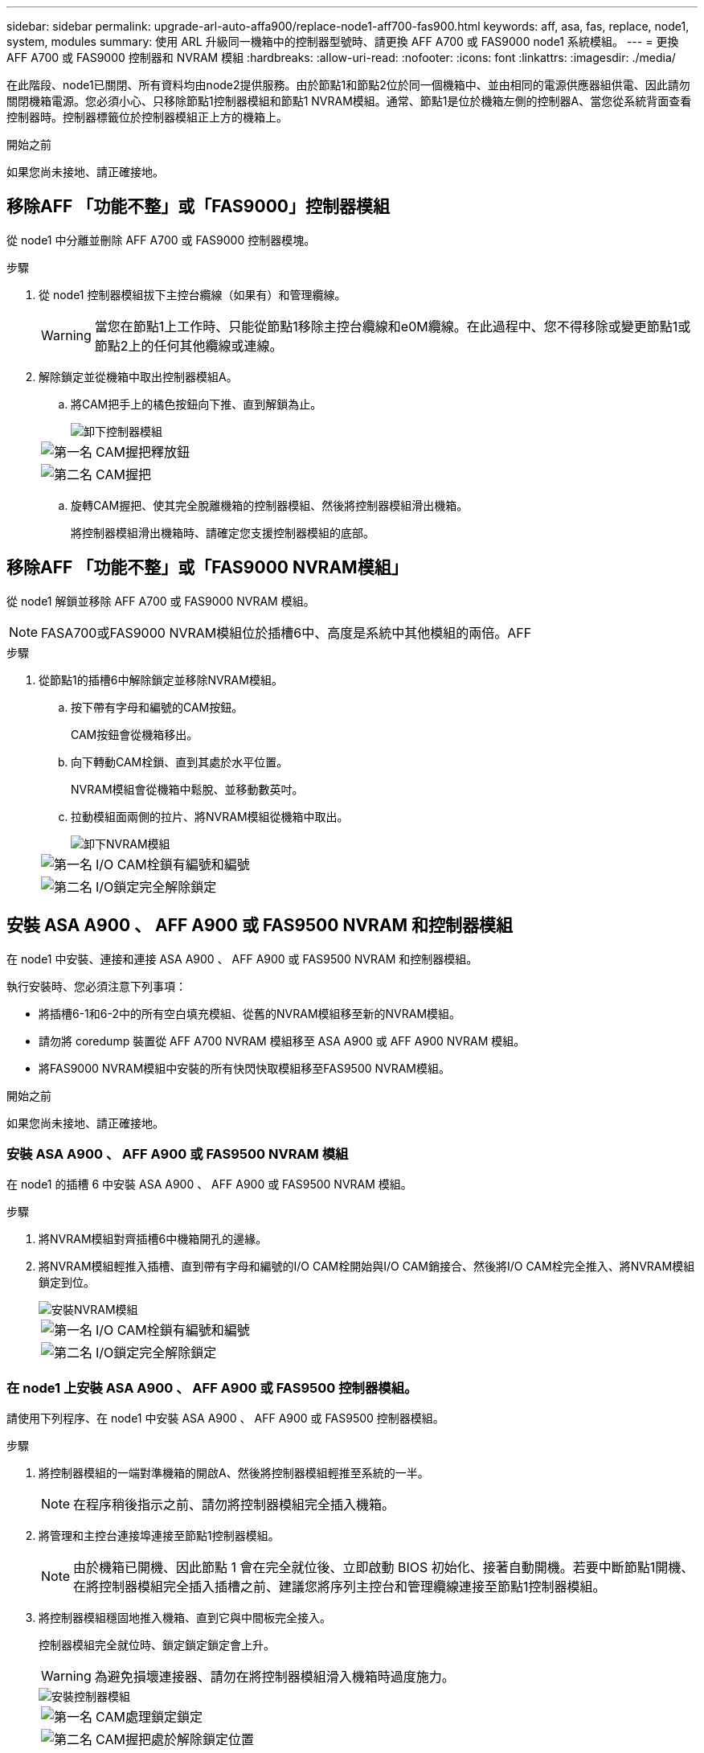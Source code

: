 ---
sidebar: sidebar 
permalink: upgrade-arl-auto-affa900/replace-node1-aff700-fas900.html 
keywords: aff, asa, fas, replace, node1, system, modules 
summary: 使用 ARL 升級同一機箱中的控制器型號時、請更換 AFF A700 或 FAS9000 node1 系統模組。 
---
= 更換 AFF A700 或 FAS9000 控制器和 NVRAM 模組
:hardbreaks:
:allow-uri-read: 
:nofooter: 
:icons: font
:linkattrs: 
:imagesdir: ./media/


[role="lead"]
在此階段、node1已關閉、所有資料均由node2提供服務。由於節點1和節點2位於同一個機箱中、並由相同的電源供應器組供電、因此請勿關閉機箱電源。您必須小心、只移除節點1控制器模組和節點1 NVRAM模組。通常、節點1是位於機箱左側的控制器A、當您從系統背面查看控制器時。控制器標籤位於控制器模組正上方的機箱上。

.開始之前
如果您尚未接地、請正確接地。



== 移除AFF 「功能不整」或「FAS9000」控制器模組

從 node1 中分離並刪除 AFF A700 或 FAS9000 控制器模塊。

.步驟
. 從 node1 控制器模組拔下主控台纜線（如果有）和管理纜線。
+

WARNING: 當您在節點1上工作時、只能從節點1移除主控台纜線和e0M纜線。在此過程中、您不得移除或變更節點1或節點2上的任何其他纜線或連線。

. 解除鎖定並從機箱中取出控制器模組A。
+
.. 將CAM把手上的橘色按鈕向下推、直到解鎖為止。
+
image::../media/drw_9500_remove_PCM.png[卸下控制器模組]

+
[cols="20,80"]
|===


 a| 
image::../media/black_circle_one.png[第一名]
| CAM握把釋放鈕 


 a| 
image::../media/black_circle_two.png[第二名]
| CAM握把 
|===
.. 旋轉CAM握把、使其完全脫離機箱的控制器模組、然後將控制器模組滑出機箱。
+
將控制器模組滑出機箱時、請確定您支援控制器模組的底部。







== 移除AFF 「功能不整」或「FAS9000 NVRAM模組」

從 node1 解鎖並移除 AFF A700 或 FAS9000 NVRAM 模組。


NOTE: FASA700或FAS9000 NVRAM模組位於插槽6中、高度是系統中其他模組的兩倍。AFF

.步驟
. 從節點1的插槽6中解除鎖定並移除NVRAM模組。
+
.. 按下帶有字母和編號的CAM按鈕。
+
CAM按鈕會從機箱移出。

.. 向下轉動CAM栓鎖、直到其處於水平位置。
+
NVRAM模組會從機箱中鬆脫、並移動數英吋。

.. 拉動模組面兩側的拉片、將NVRAM模組從機箱中取出。
+
image::../media/drw_a900_move-remove_NVRAM_module.png[卸下NVRAM模組]

+
[cols="20,80"]
|===


 a| 
image::../media/black_circle_one.png[第一名]
| I/O CAM栓鎖有編號和編號 


 a| 
image::../media/black_circle_two.png[第二名]
| I/O鎖定完全解除鎖定 
|===






== 安裝 ASA A900 、 AFF A900 或 FAS9500 NVRAM 和控制器模組

在 node1 中安裝、連接和連接 ASA A900 、 AFF A900 或 FAS9500 NVRAM 和控制器模組。

執行安裝時、您必須注意下列事項：

* 將插槽6-1和6-2中的所有空白填充模組、從舊的NVRAM模組移至新的NVRAM模組。
* 請勿將 coredump 裝置從 AFF A700 NVRAM 模組移至 ASA A900 或 AFF A900 NVRAM 模組。
* 將FAS9000 NVRAM模組中安裝的所有快閃快取模組移至FAS9500 NVRAM模組。


.開始之前
如果您尚未接地、請正確接地。



=== 安裝 ASA A900 、 AFF A900 或 FAS9500 NVRAM 模組

在 node1 的插槽 6 中安裝 ASA A900 、 AFF A900 或 FAS9500 NVRAM 模組。

.步驟
. 將NVRAM模組對齊插槽6中機箱開孔的邊緣。
. 將NVRAM模組輕推入插槽、直到帶有字母和編號的I/O CAM栓開始與I/O CAM銷接合、然後將I/O CAM栓完全推入、將NVRAM模組鎖定到位。
+
image::../media/drw_a900_move-remove_NVRAM_module.png[安裝NVRAM模組]

+
[cols="20,80"]
|===


 a| 
image::../media/black_circle_one.png[第一名]
| I/O CAM栓鎖有編號和編號 


 a| 
image::../media/black_circle_two.png[第二名]
| I/O鎖定完全解除鎖定 
|===




=== 在 node1 上安裝 ASA A900 、 AFF A900 或 FAS9500 控制器模組。

請使用下列程序、在 node1 中安裝 ASA A900 、 AFF A900 或 FAS9500 控制器模組。

.步驟
. 將控制器模組的一端對準機箱的開啟A、然後將控制器模組輕推至系統的一半。
+

NOTE: 在程序稍後指示之前、請勿將控制器模組完全插入機箱。

. 將管理和主控台連接埠連接至節點1控制器模組。
+

NOTE: 由於機箱已開機、因此節點 1 會在完全就位後、立即啟動 BIOS 初始化、接著自動開機。若要中斷節點1開機、在將控制器模組完全插入插槽之前、建議您將序列主控台和管理纜線連接至節點1控制器模組。

. 將控制器模組穩固地推入機箱、直到它與中間板完全接入。
+
控制器模組完全就位時、鎖定鎖定鎖定會上升。

+

WARNING: 為避免損壞連接器、請勿在將控制器模組滑入機箱時過度施力。

+
image::../media/drw_9500_remove_PCM.png[安裝控制器模組]

+
[cols="20,80"]
|===


 a| 
image::../media/black_circle_one.png[第一名]
| CAM處理鎖定鎖定 


 a| 
image::../media/black_circle_two.png[第二名]
| CAM握把處於解除鎖定位置 
|===
. 只要模組就位、請立即連接序列主控台、並準備好中斷節點1的自動開機。
. 中斷自動開機後、 node1 會在載入程式提示下停止。如果您未在時間中斷自動開機、而 node1 開始開機、請等待提示字元、然後按 Ctrl-C 進入開機功能表。節點停止在開機功能表後、請使用選項 `8` 重新啟動節點、並在重新開機期間中斷自動開機。
. 在node1的loader>提示下、設定預設環境變數：
+
「預設值」

. 儲存預設環境變數設定：
+
「aveenv」


